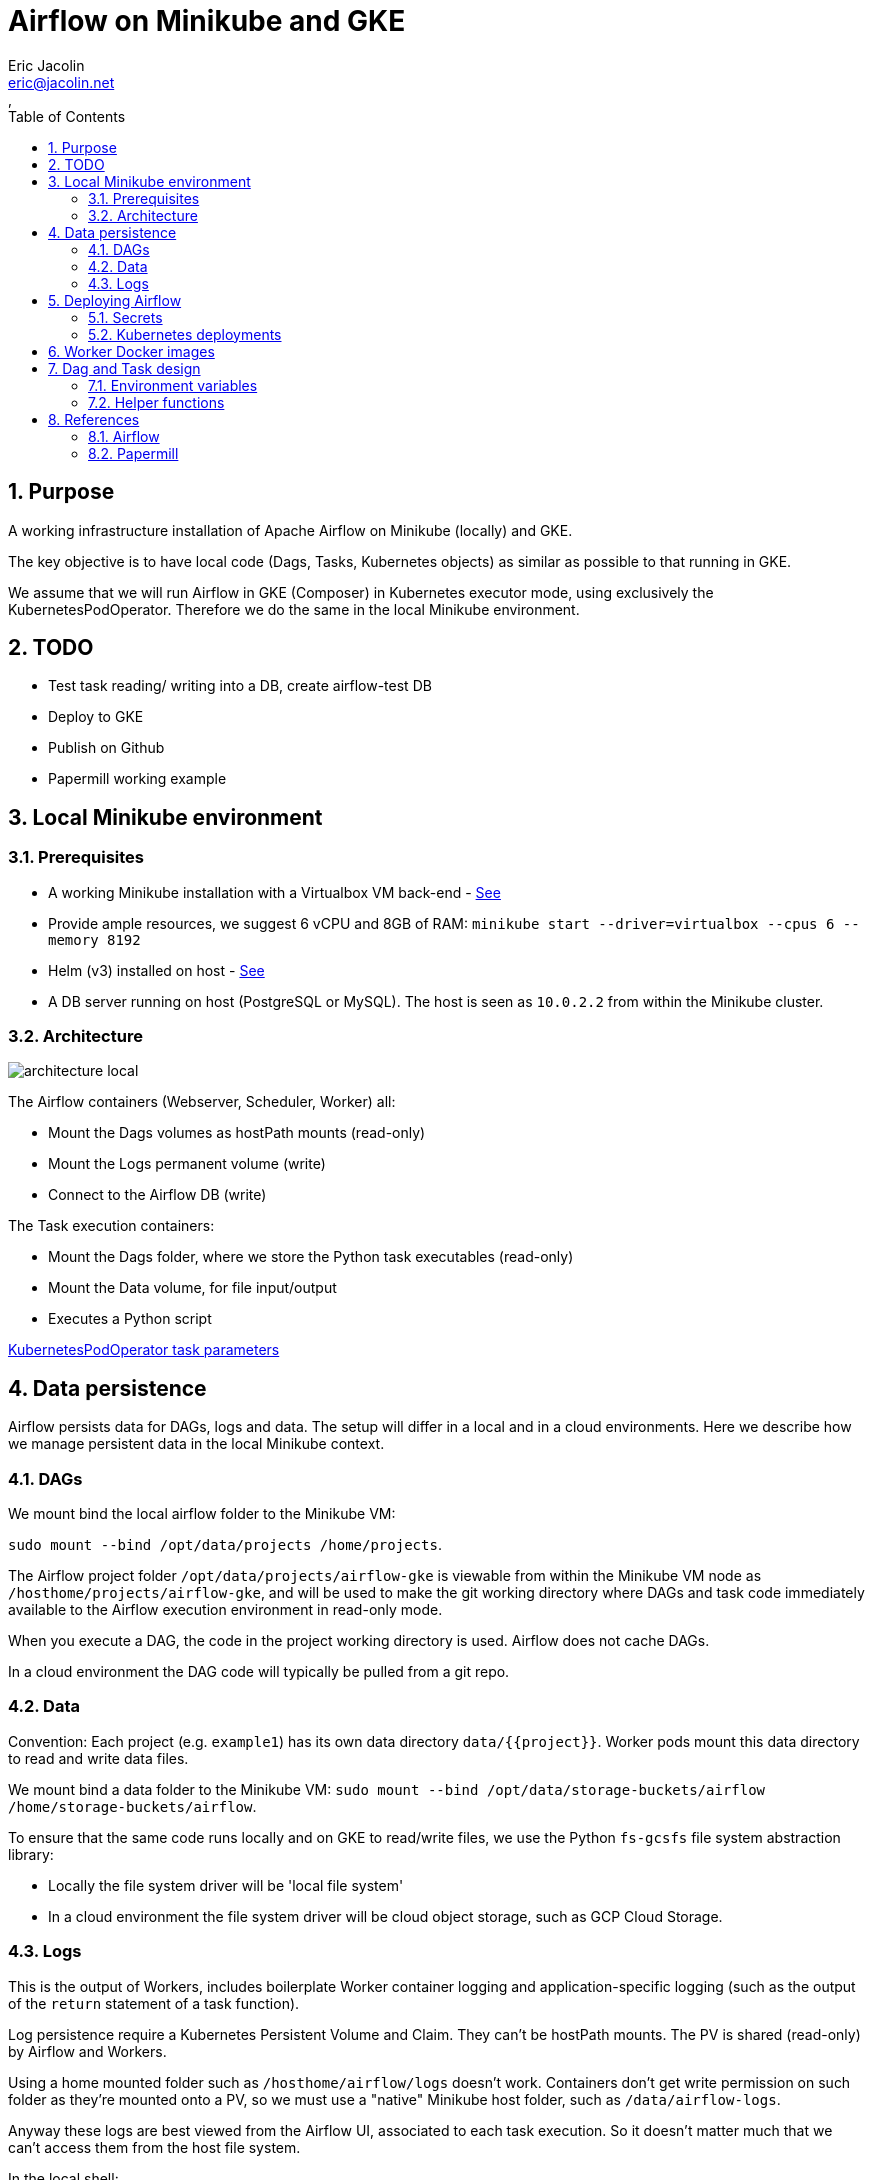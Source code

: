 = Airflow on Minikube and GKE
:author: Eric Jacolin
:email: eric@jacolin.net
:revnumber:
:revdate:
:revremark:
:version-label!:
:sectnums:
:toc:
:toclevels: 3
ifndef::env-github[]
:source-highlighter: highlightjs
:highlightjsdir: ../github/highlight
endif::[]

== Purpose

A working infrastructure installation of Apache Airflow on Minikube (locally) and GKE.

The key objective is to have local code (Dags, Tasks, Kubernetes objects) as similar as possible
to that running in GKE.

We assume that we will run Airflow in GKE (Composer) in Kubernetes executor mode, using
exclusively the KubernetesPodOperator. Therefore we do the same in the local Minikube environment.

== TODO

* Test task reading/ writing into a DB, create airflow-test DB
* Deploy to GKE
* Publish on Github
* Papermill working example

== Local Minikube environment

=== Prerequisites

* A working Minikube installation with a Virtualbox VM back-end - https://minikube.sigs.k8s.io/docs/start/[See]
* Provide ample resources, we suggest 6 vCPU and 8GB of RAM:
`minikube start --driver=virtualbox --cpus 6 --memory 8192`
* Helm (v3) installed on host - https://helm.sh/docs/intro/install/[See]
* A DB server running on host (PostgreSQL or MySQL). The host is seen as `10.0.2.2` from within the Minikube cluster.

=== Architecture

image::docs/architecture-images/architecture-local.png[]

The Airflow containers (Webserver, Scheduler, Worker) all:

* Mount the Dags volumes as hostPath mounts (read-only)
* Mount the Logs permanent volume (write)
* Connect to the Airflow DB (write)

The Task execution containers:

* Mount the Dags folder, where we store the Python task executables (read-only)
* Mount the Data volume, for file input/output
* Executes a Python script

https://github.com/apache/airflow/blob/v1-10-stable/airflow/contrib/operators/kubernetes_pod_operator.py[ KubernetesPodOperator task parameters]

== Data persistence

Airflow persists data for DAGs, logs and data. The setup will differ in a local and in a cloud environments.
Here we describe how we manage persistent data in the local Minikube context.

=== DAGs

We mount bind the local airflow folder to the Minikube VM:

`sudo mount --bind /opt/data/projects /home/projects`.

The Airflow project folder `/opt/data/projects/airflow-gke` is viewable from within the Minikube VM
node as `/hosthome/projects/airflow-gke`, and will be used to make the git working directory where
DAGs and task code immediately available to the Airflow execution environment in read-only mode.

When you execute a DAG, the code in the project working directory is used. Airflow does not cache DAGs.

In a cloud environment the DAG code will typically be pulled from a git repo.

=== Data

Convention: Each project (e.g. `example1`) has its own data directory `data/{{project}}`.
Worker pods mount this data directory to read and write data files.

We mount bind a data folder to the Minikube VM:
`sudo mount --bind /opt/data/storage-buckets/airflow /home/storage-buckets/airflow`.

To ensure that the same code runs locally and on GKE to read/write files, we use the Python `fs-gcsfs`
file system abstraction library:

* Locally the file system driver will be 'local file system'
* In a cloud environment the file system driver will be cloud object storage, such as GCP Cloud Storage.

=== Logs

This is the output of Workers, includes boilerplate Worker container logging and application-specific
logging (such as the output of the `return` statement of a task function).

Log persistence require a Kubernetes Persistent Volume and Claim. They can't be hostPath mounts.
The PV is shared (read-only) by Airflow and Workers.

Using a home mounted folder such as `/hosthome/airflow/logs` doesn't work. Containers don't get
write permission on such folder as they're mounted onto a PV, so we must use a "native" Minikube
host folder, such as `/data/airflow-logs`.

Anyway these logs are best viewed from the Airflow UI, associated to each task execution. So it
doesn't matter much that we can't access them from the host file system.

.In the local shell:
[source,bash]
----
# Create the VM node mount point:
minikube ssh
sudo mkdir /data/airflow-logs
sudo chown 50000 airflow-logs
sudo chmod 0777 airflow-logs
# Exit SSH
# Create airflow nmespace if not exists
kubectl create namespace airflow
# Create the Logs PV
kubectl apply -f k8s/log-pv.yml
----

In a cloud environment logs will typically be handled by a Kubernetes managed service.

== Deploying Airflow

=== Secrets

To generate a Fernet key:

`python -c "from cryptography import Fernet; print(Fernet.generate_key().decode())"`

e.g.: `kkEDrWqDYFuMlJiMBUHdmXbWBQ1fmFwrEPWBDAUikpc=`

This key is used by Helm to:

* Create a Kubernetes secret `airflow-fernet-key`
* To mount this secret on all Airflow containers

To generate a Kubernetes secret:

.In the local shell:
[source,bash]
----
# Create the VM node mount point:
kubectl apply -f k8s/secrets.example1.local.yml
----

=== Kubernetes deployments

We deploy the official https://airflow.apache.org/docs/helm-chart/stable/index.html[Helm chart]

.In the local shell:
[source,bash]
----
# Add repo
helm repo add apache-airflow https://airflow.apache.org
# Configurations available
helm show values apache-airflow/airflow > airflow/values.DIST.yaml
# Deploy the Helm chart
helm upgrade -f airflow/values.yaml --install airflow apache-airflow/airflow -n airflow --create-namespace --debug
# Port forwarding for the Web UI (default port 8080 on host is already in use, so using 8090 instead)
kubectl port-forward svc/airflow-webserver 8090:8080 -n airflow
# Launch UI:
minikube service airflow-webserver -n airflow
----

You can log into the Web UI using admin:admin

To change in configuration in `values.yaml`, run the helm chart again and restart the port forwarding as above.

== Worker Docker images

We create a library of predefined Docker image types under folder `images`, eg `pandas-basic`.
These images create predefined Miniconda environments with suitable libraries for generic purposes,
such as:

* Pandas dataframe transformation for ETLs
* Tensorflow model training
* Geopandas GIS dataframe transformation
* etc.

Add additional dependencies to an image's `environment.yml` as needed and rebuild the image.

To build a new version of an image:

.In the local shell:
[source,bash]
----
eval $(minikube docker-env)
export TAG="0.0.1"
docker build -t "pandas-basic:${TAG}" images/pandas-basic
----

Images can be slow to build due to conda package resolution. The trick is to specify package semantic
versions such as `- pandas=1.4` instead of just `- pandas`. This is good practice anyway to ensure
maximum environment reproducibility.

Miniconda is handy because one would typically develop tasks' Python code in Jupyter notebooks, which
use conda packaging and environment management.

Dockerhub native Python images can be used instead of Miniconda.

== Dag and Task design

=== Environment variables

There are two ways to pass environment variables to Worker pods:

1. Using the `env_vars` argument to the KubernetesPodOperator. This in turn creates
environment variables in the execution pod
2. Using Kubernetes ConfigMaps, which create environment variables. Probably the better option in
most cases

.In the local shell:
[source,bash]
----
kubectl apply -f k8s/configmap.example1.local.yml
----

=== Helper functions

To make the DAG code simpler and shorter we created helper functions in a Python package
`dags/common/utils` to generate:

* Volume mounts (DAGs and data)
* ConfigMaps mounts to environment variables
* Secrets mounts to environment variables

These helper functions rely on the following naming conventions:

* Each project has zero or one configmap; the configmap's name should be the project name (e.g. `example1`)
* Each project has zero or one secret; the secret's name should be the project name (e.g. `example1`)

== References

=== Airflow

https://airflow.apache.org/docs/apache-airflow/stable/templates-ref.html[Templates reference]

https://airflow.apache.org/docs/apache-airflow-providers-cncf-kubernetes/stable/operators.html#how-to-use-cluster-configmaps-secrets-and-volumes-with-pod[How to use cluster ConfigMaps, Secrets, and Volumes with Pod?]

https://www.astronomer.io/guides/airflow-sql-tutorial[Using Airflow to Execute SQL]

https://towardsdatascience.com/a-journey-to-airflow-on-kubernetes-472df467f556

https://medium.com/@ipeluffo/running-apache-airflow-locally-on-kubernetes-minikube-31f308e3247a

https://airflow.apache.org/docs/helm-chart/stable/manage-logs.html#externally-provisioned-pvc

https://airflow.apache.org/docs/helm-chart/stable/parameters-ref.html#workers

https://medium.com/bluecore-engineering/were-all-using-airflow-wrong-and-how-to-fix-it-a56f14cb0753

https://www.astronomer.io/blog/10-airflow-best-practices

https://github.com/astronomer/airflow-chart

https://docs.astronomer.io/enterprise/kubepodoperator/

https://registry.astronomer.io/dags/?page=1[DAG examples]

https://registry.astronomer.io/dags/example-kubernetes[DAG KubernetesPodOPerator example]

https://www.astronomer.io/guides/

https://github.com/apache/airflow/blob/v1-10-stable/airflow/contrib/operators/kubernetes_pod_operator.py[Kubernetes Pod Operator API]

https://airflow.apache.org/docs/apache-airflow-providers-cncf-kubernetes/stable/operators.html#how-does-xcom-work[How does Xcom work?]

https://medium.com/datareply/airflow-lesser-known-tips-tricks-and-best-practises-cf4d4a90f8f

=== Papermill

https://papermill.readthedocs.io/en/latest/usage-cli.html

https://stackoverflow.com/questions/68828259/docker-airflow-run-papermill-from-a-different-container

https://stackoverflow.com/questions/68828259/docker-airflow-run-papermill-from-a-different-container
